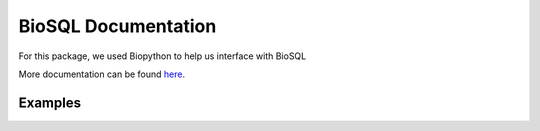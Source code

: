 BioSQL Documentation
====================

For this package, we used Biopython to help us interface with BioSQL

More documentation can be found
`here <http://biopython.org/DIST/docs/biosql/python_biosql_basic.html>`__.

Examples
--------

.. code:: python


